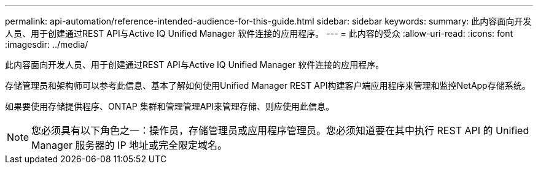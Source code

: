 ---
permalink: api-automation/reference-intended-audience-for-this-guide.html 
sidebar: sidebar 
keywords:  
summary: 此内容面向开发人员、用于创建通过REST API与Active IQ Unified Manager 软件连接的应用程序。 
---
= 此内容的受众
:allow-uri-read: 
:icons: font
:imagesdir: ../media/


[role="lead"]
此内容面向开发人员、用于创建通过REST API与Active IQ Unified Manager 软件连接的应用程序。

存储管理员和架构师可以参考此信息、基本了解如何使用Unified Manager REST API构建客户端应用程序来管理和监控NetApp存储系统。

如果要使用存储提供程序、ONTAP 集群和管理管理API来管理存储、则应使用此信息。

[NOTE]
====
您必须具有以下角色之一：操作员，存储管理员或应用程序管理员。您必须知道要在其中执行 REST API 的 Unified Manager 服务器的 IP 地址或完全限定域名。

====